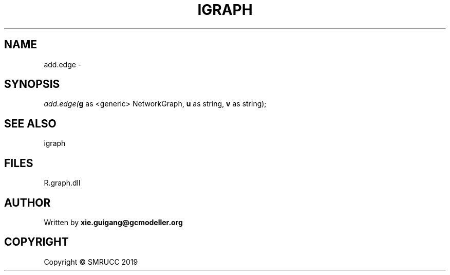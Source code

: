 .\" man page create by R# package system.
.TH IGRAPH 2 2020-06-25 "add.edge" "add.edge"
.SH NAME
add.edge \- 
.SH SYNOPSIS
\fIadd.edge(\fBg\fR as <generic> NetworkGraph, 
\fBu\fR as string, 
\fBv\fR as string);\fR
.SH SEE ALSO
igraph
.SH FILES
.PP
R.graph.dll
.PP
.SH AUTHOR
Written by \fBxie.guigang@gcmodeller.org\fR
.SH COPYRIGHT
Copyright © SMRUCC 2019
